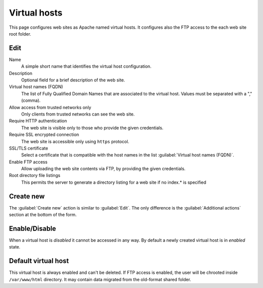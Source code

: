 Virtual hosts
=============

This page configures web sites as Apache named virtual hosts. It configures also
the FTP access to the each web site root folder.

Edit
----

Name
    A simple short name that identifies the virtual host configuration.

Description
    Optional field for a brief description of the web site.

Virtual host names (FQDN)
    The list of Fully Qualified Domain Names that are associated to the virtual
    host. Values must be separated with a "," (comma).

Allow access from trusted networks only
    Only clients from trusted networks can see the web site.

Require HTTP authentication
    The web site is visible only to those who provide the given credentials.

Require SSL encrypted connection
    The web site is accessible only using ``https`` protocol.

SSL/TLS certificate
    Select a certificate that is compatible with the host names
    in the list :guilabel:`Virtual host names (FQDN)`.

Enable FTP access
    Allow uploading the web site contents via FTP, by providing the given
    credentials.

Root directory file listings
    This permits the server to generate a directory listing 
    for a web site if no index.* is specified

Create new
----------

The :guilabel:`Create new` action is similar to :guilabel:`Edit`.  The only
difference is the :guilabel:`Additional actions` section at the bottom of the
form.

Enable/Disable
--------------

When a virtual host is *disabled* it cannot be accessed in any way. By default
a newly created virtual host is in *enabled* state.

Default virtual host
--------------------

This virtual host is always enabled and can't be deleted.
If FTP access is enabled, the user will be chrooted inside ``/var/www/html`` directory.
It may contain data migrated from the old-format shared folder.

.. raw:: html

   {{{INCLUDE NethServer_Module_VirtualHosts_ModifyPlugin_*.html}}}
